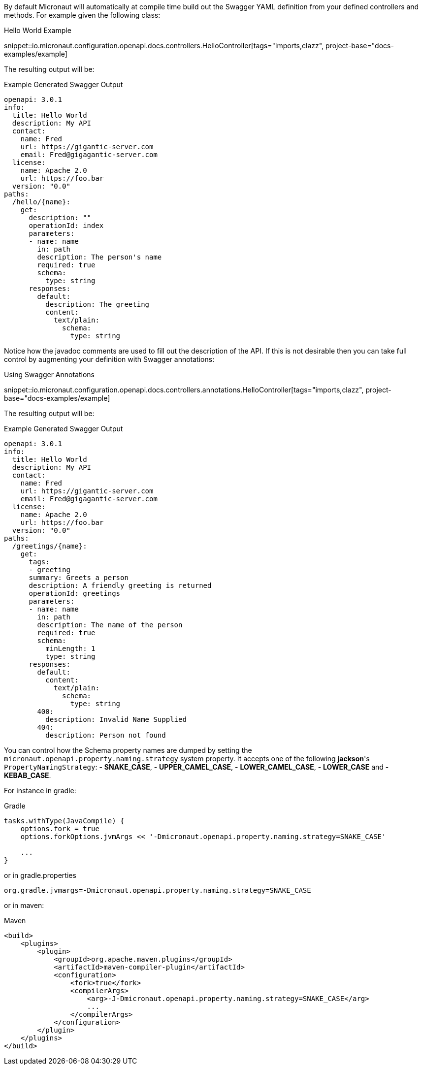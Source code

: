 By default Micronaut will automatically at compile time build out the Swagger YAML definition from your defined controllers and methods. For example given the following class:

.Hello World Example
snippet::io.micronaut.configuration.openapi.docs.controllers.HelloController[tags="imports,clazz", project-base="docs-examples/example]

The resulting output will be:

.Example Generated Swagger Output
[source,yaml]
----
openapi: 3.0.1
info:
  title: Hello World
  description: My API
  contact:
    name: Fred
    url: https://gigantic-server.com
    email: Fred@gigagantic-server.com
  license:
    name: Apache 2.0
    url: https://foo.bar
  version: "0.0"
paths:
  /hello/{name}:
    get:
      description: ""
      operationId: index
      parameters:
      - name: name
        in: path
        description: The person's name
        required: true
        schema:
          type: string
      responses:
        default:
          description: The greeting
          content:
            text/plain:
              schema:
                type: string

----

Notice how the javadoc comments are used to fill out the description of the API. If this is not desirable then you can take full control by augmenting your definition with Swagger annotations:

.Using Swagger Annotations
snippet::io.micronaut.configuration.openapi.docs.controllers.annotations.HelloController[tags="imports,clazz", project-base="docs-examples/example]

The resulting output will be:

.Example Generated Swagger Output
[source,yaml]
----
openapi: 3.0.1
info:
  title: Hello World
  description: My API
  contact:
    name: Fred
    url: https://gigantic-server.com
    email: Fred@gigagantic-server.com
  license:
    name: Apache 2.0
    url: https://foo.bar
  version: "0.0"
paths:
  /greetings/{name}:
    get:
      tags:
      - greeting
      summary: Greets a person
      description: A friendly greeting is returned
      operationId: greetings
      parameters:
      - name: name
        in: path
        description: The name of the person
        required: true
        schema:
          minLength: 1
          type: string
      responses:
        default:
          content:
            text/plain:
              schema:
                type: string
        400:
          description: Invalid Name Supplied
        404:
          description: Person not found
----

You can control how the Schema property names are dumped by setting the `micronaut.openapi.property.naming.strategy` system property. It accepts one of
the following *jackson*'s `PropertyNamingStrategy`:
- *SNAKE_CASE*,
- *UPPER_CAMEL_CASE*,
- *LOWER_CAMEL_CASE*,
- *LOWER_CASE* and
- *KEBAB_CASE*.

For instance in gradle:

.Gradle
[source,groovy]
----
tasks.withType(JavaCompile) {
    options.fork = true
    options.forkOptions.jvmArgs << '-Dmicronaut.openapi.property.naming.strategy=SNAKE_CASE'

    ...
}
----

or in gradle.properties 
----
org.gradle.jvmargs=-Dmicronaut.openapi.property.naming.strategy=SNAKE_CASE
----

or in maven:

.Maven
[source,xml]
----
<build>
    <plugins>
        <plugin>
            <groupId>org.apache.maven.plugins</groupId>
            <artifactId>maven-compiler-plugin</artifactId>
            <configuration>
                <fork>true</fork>
                <compilerArgs>
                    <arg>-J-Dmicronaut.openapi.property.naming.strategy=SNAKE_CASE</arg>
                    ...
                </compilerArgs>
            </configuration>
        </plugin>
    </plugins>
</build>
----
